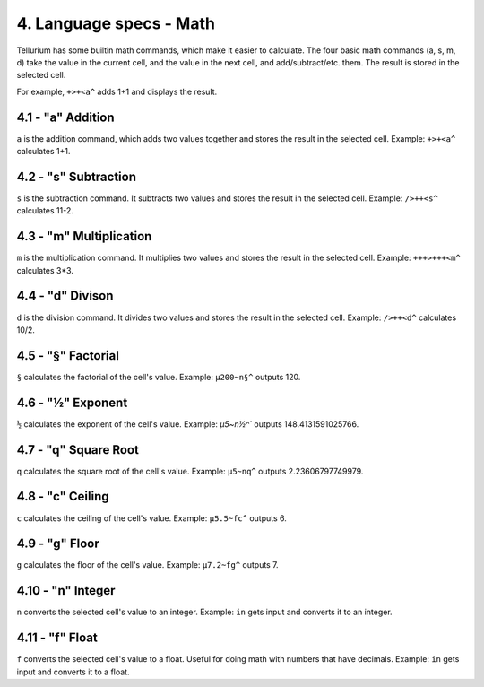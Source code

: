 4. Language specs - Math
************************

Tellurium has some builtin math commands, which make it easier to calculate.
The four basic math commands (a, s, m, d) take the value in the current cell, and the value in the next cell, and add/subtract/etc. them. The result is stored in the selected cell.

For example, ``+>+<a^`` adds 1+1 and displays the result.

4.1 - "a" Addition
==================

``a`` is the addition command, which adds two values together and stores the result in the selected cell.
Example: ``+>+<a^`` calculates 1+1.

4.2 - "s" Subtraction
=====================

``s`` is the subtraction command. It subtracts two values and stores the result in the selected cell.
Example: ``/>++<s^`` calculates 11-2.

4.3 - "m" Multiplication
========================

``m`` is the multiplication command. It multiplies two values and stores the result in the selected cell.
Example: ``+++>+++<m^`` calculates 3*3.

4.4 - "d" Divison
=================

``d`` is the division command. It divides two values and stores the result in the selected cell.
Example: ``/>++<d^`` calculates 10/2.

4.5 - "§" Factorial
===================

``§`` calculates the factorial of the cell's value.
Example: ``µ200~n§^`` outputs 120.

4.6 - "½" Exponent
==================

``½`` calculates the exponent of the cell's value.
Example: `µ5~n½^`` outputs 148.4131591025766.

4.7 - "q" Square Root
=====================

``q`` calculates the square root of the cell's value.
Example: ``µ5~nq^`` outputs 2.23606797749979.

4.8 - "c" Ceiling
=================

``c`` calculates the ceiling of the cell's value.
Example: ``µ5.5~fc^`` outputs 6.

4.9 - "g" Floor
===============

``g`` calculates the floor of the cell's value.
Example: ``µ7.2~fg^`` outputs 7.

4.10 - "n" Integer
==================

``n`` converts the selected cell's value to an integer.
Example: ``in`` gets input and converts it to an integer.

4.11 - "f" Float
================

``f`` converts the selected cell's value to a float. Useful for doing math with numbers that have decimals.
Example: ``in`` gets input and converts it to a float.
